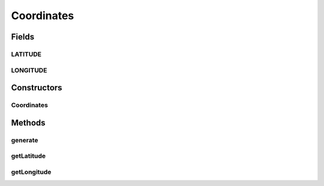 .. java:import:: com.eddmash.form.faker Callback

Coordinates
===========

.. java:package:: com.eddmash.form.faker.provider
   :noindex:

.. java:type:: public class Coordinates extends Provider

Fields
------
LATITUDE
^^^^^^^^

.. java:field::  String LATITUDE
   :outertype: Coordinates

LONGITUDE
^^^^^^^^^

.. java:field::  String LONGITUDE
   :outertype: Coordinates

Constructors
------------
Coordinates
^^^^^^^^^^^

.. java:constructor:: public Coordinates()
   :outertype: Coordinates

Methods
-------
generate
^^^^^^^^

.. java:method:: @Override public String generate()
   :outertype: Coordinates

getLatitude
^^^^^^^^^^^

.. java:method:: public ProviderInterface getLatitude()
   :outertype: Coordinates

getLongitude
^^^^^^^^^^^^

.. java:method:: public ProviderInterface getLongitude()
   :outertype: Coordinates

